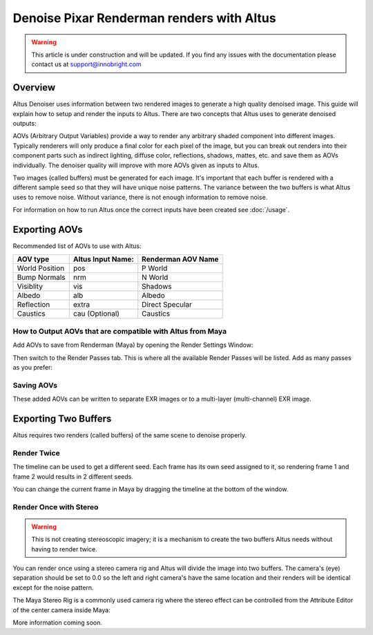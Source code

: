 Denoise Pixar Renderman renders with Altus
==========================================

.. warning::

    This article is under construction and will be updated. If you find any issues with the documentation please contact us at support@innobright.com


Overview
--------

Altus Denoiser uses information between two rendered images to generate a high quality denoised image. This guide will explain how to setup and render the inputs to Altus. There are two concepts that Altus uses to generate denoised outputs:

AOVs (Arbitrary Output Variables) provide a way to render any arbitrary shaded component into different images. Typically renderers will only produce a final color for each pixel of the image, but you can break out renders into their component parts such as indirect lighting, diffuse color, reflections, shadows, mattes, etc. and save them as AOVs individually. The denoiser quality will improve with more AOVs given as inputs to Altus.

Two images (called buffers) must be generated for each image. It's important that each buffer is rendered with a different sample seed so that they will have unique noise patterns. The variance between the two buffers is what Altus uses to remove noise. Without variance, there is not enough information to remove noise.

For information on how to run Altus once the correct inputs have been created see :doc:`/usage`.


Exporting AOVs
-----------------

Recommended list of AOVs to use with Altus:

+----------------+-----------------------+-------------------------------+
| **AOV type**   | **Altus Input Name:** | **Renderman AOV Name**        |
+================+=======================+===============================+
| World Position | pos                   | P World                       |
+----------------+-----------------------+-------------------------------+
| Bump Normals   | nrm                   | N World                       |
+----------------+-----------------------+-------------------------------+
| Visiblity      | vis                   | Shadows                       |
+----------------+-----------------------+-------------------------------+
| Albedo         | alb                   | Albedo                        |
+----------------+-----------------------+-------------------------------+
| Reflection     | extra                 | Direct Specular               |
+----------------+-----------------------+-------------------------------+
| Caustics       | cau (Optional)        | Caustics                      |
+----------------+-----------------------+-------------------------------+

How to Output AOVs that are compatible with Altus from Maya
###########################################################

Add AOVs to save from Renderman (Maya) by opening the Render Settings Window:

.. image:: ./maya/Render_Settings_Location_Crop.png
   :scale: 60 %
   :align: center

Then switch to the Render Passes tab. This is where all the available Render Passes will be listed. Add as many passes as you prefer:

.. image:: ./renderman/Renderman_Passes.png
   :scale: 80 %
   :align: center

Saving AOVs
###########

These added AOVs can be written to separate EXR images or to a multi-layer (multi-channel) EXR image.

Exporting Two Buffers
---------------------

Altus requires two renders (called buffers) of the same scene to denoise properly.

Render Twice
############

The timeline can be used to get a different seed.  Each frame has its own seed assigned to it, so rendering frame 1 and frame 2 would results in 2 different seeds.

You can change the current frame in Maya by dragging the timeline at the bottom of the window.

.. image:: ./maya/Timeline.png
   :scale: 80 %
   :align: center

Render Once with Stereo
#######################

.. warning::

    This is not creating stereoscopic imagery; it is a mechanism to create the two buffers Altus needs without having to render twice.

You can render once using a stereo camera rig and Altus will divide the image into two buffers. The camera's (eye) separation should be set to 0.0 so the left and right camera's have the same location and their renders will be identical except for the noise pattern.

The Maya Stereo Rig is a commonly used camera rig where the stereo effect can be controlled from the Attribute Editor of the center camera inside Maya:

.. image:: ./maya/Stereo_maya.png
   :scale: 100 %
   :align: center


More information coming soon.

